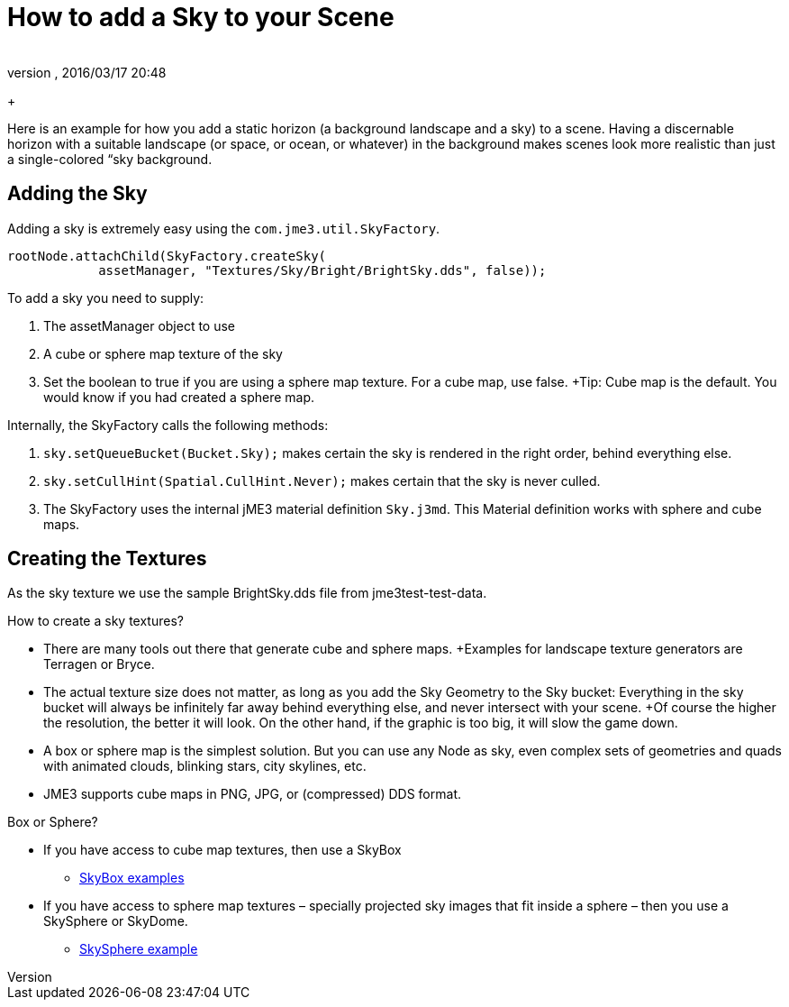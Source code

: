 = How to add a Sky to your Scene
:author: 
:revnumber: 
:revdate: 2016/03/17 20:48
:relfileprefix: ../../
:imagesdir: ../..
ifdef::env-github,env-browser[:outfilesuffix: .adoc]


+

Here is an example for how you add a static horizon (a background landscape and a sky) to a scene.
Having a discernable horizon with a suitable landscape (or space, or ocean, or whatever) in the background makes scenes look more realistic than just a single-colored “sky background.


== Adding the Sky

Adding a sky is extremely easy using the `com.jme3.util.SkyFactory`.

[source,java]
----

rootNode.attachChild(SkyFactory.createSky(
            assetManager, "Textures/Sky/Bright/BrightSky.dds", false));

----

To add a sky you need to supply:

.  The assetManager object to use
.  A cube or sphere map texture of the sky
.  Set the boolean to true if you are using a sphere map texture. For a cube map, use false. +Tip: Cube map is the default. You would know if you had created a sphere map.

Internally, the SkyFactory calls the following methods:

.  `sky.setQueueBucket(Bucket.Sky);` makes certain the sky is rendered in the right order, behind everything else.
.  `sky.setCullHint(Spatial.CullHint.Never);` makes certain that the sky is never culled.
.  The SkyFactory uses the internal jME3 material definition `Sky.j3md`. This Material definition works with sphere and cube maps. 


== Creating the Textures

As the sky texture we use the sample BrightSky.dds file from jme3test-test-data. 

How to create a sky textures?

*  There are many tools out there that generate cube and sphere maps. +Examples for landscape texture generators are Terragen or Bryce.
*  The actual texture size does not matter, as long as you add the Sky Geometry to the Sky bucket: Everything in the sky bucket will always be infinitely far away behind everything else, and never intersect with your scene. +Of course the higher the resolution, the better it will look. On the other hand, if the graphic is too big, it will slow the game down. 
*  A box or sphere map is the simplest solution. But you can use any Node as sky, even complex sets of geometries and quads with animated clouds, blinking stars, city skylines, etc.
*  JME3 supports cube maps in PNG, JPG, or (compressed) DDS format.

Box or Sphere?

*  If you have access to cube map textures, then use a SkyBox
**  link:http://1.bp.blogspot.com/_uVsWqMqIGQU/SN0IZEE117I/AAAAAAAAAPs/4lfHx1Erdqg/s1600/skybox[SkyBox examples]

*  If you have access to sphere map textures – specially projected sky images that fit inside a sphere – then you use a SkySphere or SkyDome. 
**  link:http://wiki.delphigl.com/index.php/Datei:Skysphere.jpg[SkySphere example]

